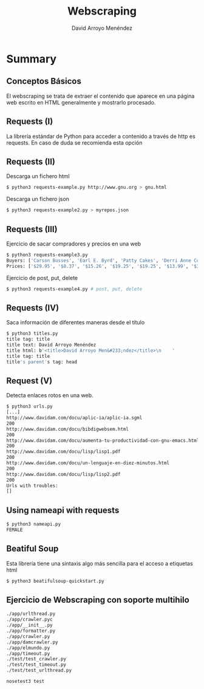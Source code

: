 #+TITLE: Webscraping
#+AUTHOR: David Arroyo Menéndez
#+OPTIONS: H:2 toc:nil num:t
#+LATEX_CLASS: beamer
#+LATEX_CLASS_OPTIONS: [presentation]
#+BEAMER_THEME: Madrid
#+COLUMNS: %45ITEM %10BEAMER_ENV(Env) %10BEAMER_ACT(Act) %4BEAMER_COL(Col) %8BEAMER_OPT(Opt)

* Summary
** Conceptos Básicos

El webscraping se trata de extraer el contenido que aparece en una
página web escrito en HTML generalmente y mostrarlo procesado.

** Requests (I)

La librería estándar de Python para acceder a contenido a través de
http es requests. En caso de duda se recomienda esta opción

** Requests (II)

Descarga un fichero html

#+BEGIN_SRC bash
$ python3 requests-example.py http://www.gnu.org > gnu.html
#+END_SRC

Descarga un fichero json

#+BEGIN_SRC bash
$ python3 requests-example2.py > myrepos.json
#+END_SRC

** Requests (III)

Ejercicio de sacar compradores y precios en una web

#+BEGIN_SRC bash
$ python3 requests-example3.py
Buyers: ['Carson Busses', 'Earl E. Byrd', 'Patty Cakes', 'Derri Anne Connecticut', 'Moe Dess', 'Leda Doggslife', 'Dan Druff', 'Al Fresco', 'Ido Hoe', 'Howie Kisses', 'Len Lease', 'Phil Meup', 'Ira Pent', 'Ben D. Rules', 'Ave Sectomy', 'Gary Shattire', 'Bobbi Soks', 'Sheila Takya', 'Rose Tattoo', 'Moe Tell']
Prices: ['$29.95', '$8.37', '$15.26', '$19.25', '$19.25', '$13.99', '$31.57', '$8.49', '$14.47', '$15.86', '$11.11', '$15.98', '$16.27', '$7.50', '$50.85', '$14.26', '$5.68', '$15.00', '$114.07', '$10.09']
#+END_SRC

Ejercicio de post, put, delete

#+BEGIN_SRC bash
$ python3 requests-example4.py # post, put, delete
#+END_SRC

** Requests (IV)

Saca información de diferentes maneras desde el título

#+BEGIN_SRC bash
$ python3 titles.py
title tag: title
title text: David Arroyo Menéndez
title html: b'<title>David Arroyo Men&#233;ndez</title>\n    '
title tag: title
title's parent's tag: head
#+END_SRC

** Request (V)

Detecta enlaces rotos en una web.

#+BEGIN_SRC bash
$ python3 urls.py
[...]
http://www.davidam.com/docu/aplic-ia/aplic-ia.sgml
200
http://www.davidam.com/docu/bibdigwebsem.html
200
http://www.davidam.com/docu/aumenta-tu-productividad-con-gnu-emacs.html
200
http://www.davidam.com/docu/lisp/lisp1.pdf
200
http://www.davidam.com/docu/un-lenguaje-en-diez-minutos.html
200
http://www.davidam.com/docu/lisp/lisp2.pdf
200
Urls with troubles:
[]
#+END_SRC

** Using nameapi with requests

#+BEGIN_SRC bash
$ python3 nameapi.py
FEMALE
#+END_SRC

** Beatiful Soup

Esta librería tiene una sintaxis algo más sencilla para el acceso a
etiquetas html

#+BEGIN_SRC bash
$ python3 beatifulsoup-quickstart.py
#+END_SRC

** Ejercicio de Webscraping con soporte multihilo

#+BEGIN_SRC bash
./app/urlthread.py
./app/crawler.pyc
./app/__init__.py
./app/formatter.py
./app/crawler.py
./app/damcrawler.py
./app/elmundo.py
./app/timeout.py
./test/test_crawler.py
./test/test_timeout.py
./test/test_urlthread.py
#+END_SRC

#+BEGIN_SRC bash
nosetest3 test
#+END_SRC
